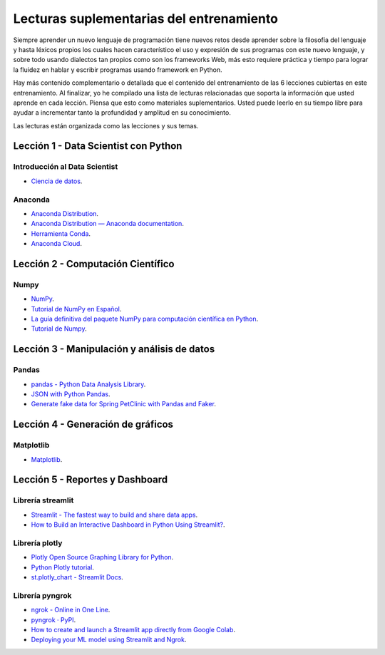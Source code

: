 .. -*- coding: utf-8 -*-


.. _lecturas_extras_entrenamiento:

Lecturas suplementarias del entrenamiento
=========================================

Siempre aprender un nuevo lenguaje de programación tiene nuevos retos desde aprender
sobre la filosofía del lenguaje y hasta léxicos propios los cuales hacen característico
el uso y expresión de sus programas con este nuevo lenguaje, y sobre todo usando
dialectos tan propios como son los frameworks Web, más esto requiere práctica y tiempo
para lograr la fluidez en hablar y escribir programas usando framework en Python.

Hay más contenido complementario o detallada que el contenido del entrenamiento de las
6 lecciones cubiertas en este entrenamiento. Al finalizar, yo he compilado una lista
de lecturas relacionadas que soporta la información que usted aprende en cada lección.
Piensa que esto como materiales suplementarios. Usted puede leerlo en su tiempo libre
para ayudar a incrementar tanto la profundidad y amplitud en su conocimiento.

Las lecturas están organizada como las lecciones y sus temas.


.. _lecturas_extras_leccion1:

Lección 1 - Data Scientist con Python
-------------------------------------

Introducción al Data Scientist
..............................

- `Ciencia de datos <https://es.wikipedia.org/wiki/Ciencia_de_datos>`_.


Anaconda
........

- `Anaconda Distribution <https://www.anaconda.com/products/distribution>`_.

- `Anaconda Distribution — Anaconda documentation <https://docs.anaconda.com/anaconda/>`_.

- `Herramienta Conda <https://conda.io/projects/conda/en/latest/index.html>`_.

- `Anaconda Cloud <https://anaconda.org/>`_.


.. _lecturas_extras_leccion2:

Lección 2 - Computación Científico
----------------------------------

Numpy
.....

- `NumPy <https://numpy.org/>`_.

- `Tutorial de NumPy en Español <https://deepnote.com/@anthonymanotoa/Tutorial-de-NumPy-en-Espanol-180f7d51-b297-4aea-b61e-34ef867ca6fb>`_.

- `La guía definitiva del paquete NumPy para computación científica en Python <https://www.freecodecamp.org/espanol/news/la-guia-definitiva-del-paquete-numpy-para-computacion-cientifica-en-python/>`_.

- `Tutorial de Numpy <http://facundoq.github.io/courses/images/res/03_numpy.html>`_.


.. _lecturas_extras_leccion3:

Lección 3 - Manipulación y análisis de datos
--------------------------------------------

Pandas
......

- `pandas - Python Data Analysis Library <https://pandas.pydata.org/>`_.

- `JSON with Python Pandas <https://pythonbasics.org/pandas-json/>`_.

- `Generate fake data for Spring PetClinic with Pandas and Faker <https://www.feststelltaste.de/generate-fake-data-for-spring-petclinic-with-pandas-and-faker/>`_.


.. _lecturas_extras_leccion4:

Lección 4 - Generación de gráficos
----------------------------------

Matplotlib
..........

- `Matplotlib <https://matplotlib.org/>`_.


.. _lecturas_extras_leccion5:

Lección 5 - Reportes y Dashboard
--------------------------------


Librería streamlit
..................

- `Streamlit - The fastest way to build and share data apps <https://streamlit.io/>`_.

- `How to Build an Interactive Dashboard in Python Using Streamlit? <https://www.turing.com/kb/how-to-build-an-interactive-dashboard-in-python-using-streamlit>`_.


Librería plotly
................

- `Plotly Open Source Graphing Library for Python <https://plotly.com/python/>`_.

- `Python Plotly tutorial <https://www.geeksforgeeks.org/python-plotly-tutorial/>`_.

- `st.plotly_chart - Streamlit Docs <https://docs.streamlit.io/library/api-reference/charts/st.plotly_chart>`_.


Librería pyngrok
................

- `ngrok - Online in One Line <https://ngrok.com/>`_.

- `pyngrok · PyPI <https://pypi.org/project/pyngrok/>`_.

- `How to create and launch a Streamlit app directly from Google Colab <https://faun.pub/how-to-launch-a-streamlit-app-directly-from-google-colab-8014165e0267>`_.

- `Deploying your ML model using Streamlit and Ngrok <https://towardsdatascience.com/deploying-your-ml-model-using-streamlit-and-ngrok-c2eea3fd9763>`_.


.. disqus::

